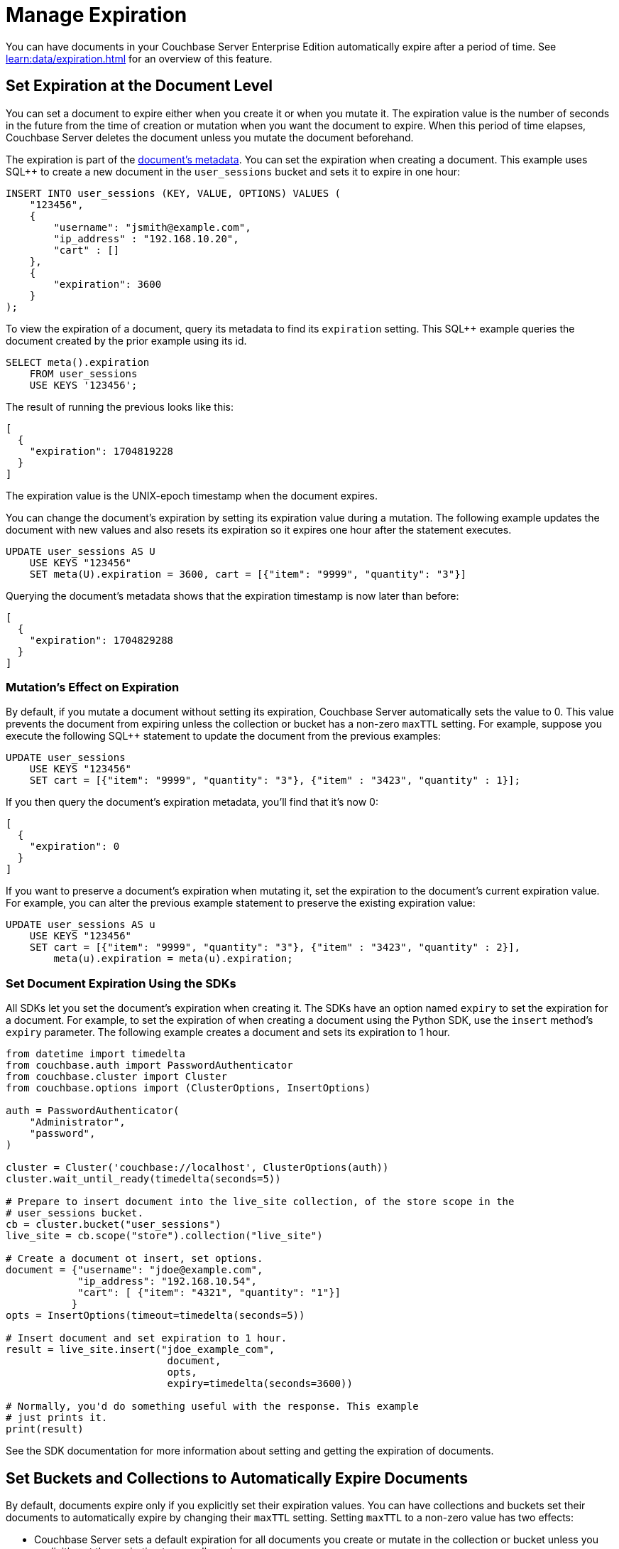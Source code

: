 = Manage Expiration
:page-edition: Enterprise Edition
:page-toclevels: 3

You can have documents in your Couchbase Server Enterprise Edition automatically expire after a period of time. 
See xref:learn:data/expiration.adoc[] for an overview of this feature.

== Set Expiration at the Document Level

You can set a document to expire either when you create it or when you mutate it. 
The expiration value is the number of seconds in the future from the time of creation or mutation when you want the document to expire.  
When this period of time elapses, Couchbase Server deletes the document unless you mutate the document beforehand.

The expiration is part of the xref:learn:views/views-store-data.adoc#document-metadata[document's metadata]. 
You can set the expiration when creating a document.
This example uses SQL++ to create a new document in the `user_sessions` bucket and sets it to expire in one hour:

[source, sql++]
----
INSERT INTO user_sessions (KEY, VALUE, OPTIONS) VALUES (
    "123456", 
    { 
        "username": "jsmith@example.com",
        "ip_address" : "192.168.10.20", 
        "cart" : [] 
    }, 
    { 
        "expiration": 3600 
    } 
);
----

To view the expiration of a document, query its metadata to find its `expiration` setting. 
This SQL++ example queries the document created by the prior example using its id.

[source, sql++]
----
SELECT meta().expiration 
    FROM user_sessions 
    USE KEYS '123456';
----

The result of running the previous looks like this:

[source, json]
----
[
  {
    "expiration": 1704819228
  }
]
----

The expiration value is the UNIX-epoch timestamp when the document expires. 

You can change the document's expiration by setting its expiration value during a mutation. 
The following example updates the document with new values and also resets its expiration so it expires one hour after the statement executes.

[source, sql++]
----
UPDATE user_sessions AS U
    USE KEYS "123456"
    SET meta(U).expiration = 3600, cart = [{"item": "9999", "quantity": "3"}]
----

Querying the document's metadata shows that the expiration timestamp is now later than before:

[source, json]
----
[
  {
    "expiration": 1704829288
  }
]
----

[mutation-expiration]
=== Mutation's Effect on Expiration

By default, if you mutate a document without setting its expiration, Couchbase Server automatically sets the value to 0. 
This value prevents the document from expiring unless the collection or bucket has a non-zero `maxTTL` setting.
For example, suppose you execute the following SQL++ statement to update the document from the previous examples:

[source, sql++]
----
UPDATE user_sessions
    USE KEYS "123456"
    SET cart = [{"item": "9999", "quantity": "3"}, {"item" : "3423", "quantity" : 1}];
----

If you then query the document's expiration metadata, you'll find that it's now 0:

[source, json]
----
[
  {
    "expiration": 0
  }
]
----

// The following doesn't exist in 7.0.0. This should be uncommented in 7.1 and later.
// 
// You can prevent Couchbase Server from clearing the expiration value by using the xref:settings:query-settings.adoc#prevent_expiry[`prevent_expiry`] request-level parameter. 

If you want to preserve a document's expiration when mutating it, set the expiration to the document's current expiration value.  
For example, you can alter the previous example statement to preserve the existing expiration value:

[source, sqlpp]
----
UPDATE user_sessions AS u
    USE KEYS "123456"
    SET cart = [{"item": "9999", "quantity": "3"}, {"item" : "3423", "quantity" : 2}],
        meta(u).expiration = meta(u).expiration;
----

=== Set Document Expiration Using the SDKs

All SDKs let you set the document's expiration when creating it. 
The SDKs have an option named `expiry` to set the expiration for a document.
For example, to set the expiration of when creating a document using the Python SDK, use the `insert` method's `expiry` parameter. The following example creates a document and sets its expiration to 1 hour.

[source, python]
----
from datetime import timedelta
from couchbase.auth import PasswordAuthenticator
from couchbase.cluster import Cluster
from couchbase.options import (ClusterOptions, InsertOptions)

auth = PasswordAuthenticator(
    "Administrator",
    "password",
)

cluster = Cluster('couchbase://localhost', ClusterOptions(auth))
cluster.wait_until_ready(timedelta(seconds=5))

# Prepare to insert document into the live_site collection, of the store scope in the 
# user_sessions bucket.
cb = cluster.bucket("user_sessions")
live_site = cb.scope("store").collection("live_site")

# Create a document ot insert, set options.
document = {"username": "jdoe@example.com", 
            "ip_address": "192.168.10.54",
            "cart": [ {"item": "4321", "quantity": "1"}]
           }
opts = InsertOptions(timeout=timedelta(seconds=5))

# Insert document and set expiration to 1 hour.
result = live_site.insert("jdoe_example_com",
                           document,
                           opts,
                           expiry=timedelta(seconds=3600))

# Normally, you'd do something useful with the response. This example
# just prints it.
print(result)
----

See the SDK documentation for more information about setting and getting the expiration of documents.

== Set Buckets and Collections to Automatically Expire Documents

By default, documents expire only if you explicitly set their expiration values.
You can have collections and buckets set their documents to automatically expire by changing their `maxTTL` setting. 
Setting `maxTTL` to a non-zero value has two effects:

* Couchbase Server sets a default expiration for all documents you create or mutate in the collection or bucket unless you explicitly set the expiration to a smaller value.

* You cannot explicitly set a document's expiration to be longer than the `maxTTL` setting. 
If you try to set the expiration to a value larger than the collection or bucket's `maxTTL` setting, Couchbase Server uses the `maxTTL` value instead.

You can set the `maxTTL` setting for buckets and collections when you initially create them. You can change the `maxTTL` setting of a bucket after you create it.

=== Set maxTTL Using Couchbase Server Web Console

When you create a new bucket or collection using the Web Console, you can enable the `maxTTL` setting.

To enable automatically expiring documents when creating a bucket using the Web Console:

. In the *Add Data Bucket* dialog, expand the *Advanced bucket settings* section.
. Under *Bucket Max Time-To-Live* select *Enable*.
. In the text field, enter the default TTL for documents in seconds.

To enable expiration when creating a collection using the Web Console, enter a non-zero value in the *Add Collection to _scope name_ Scope* dialog's *Collection Max Time-To-Live* field.

You can also use the Web Console to change the `maxTTL` setting of an existing bucket:

. Click btn:[Buckets].
. Click the name of the bucket whose `maxTTL` setting you want to change.
. Click btn:[Edit].
. Expand the *Advanced bucket settings* section.
. Under *Bucket Max Time-To-Live*, select or clear the *Enable* box to enable or turn off automatic expiration.
, If you're enabling automatic expiration, enter the number of seconds the documents should exist before expiring in the text field.
. Click btn:[Save Changes].

You cannot change the `maxTTL` of a collection after you create it.
 
=== Set maxTTL Using the REST API

The REST API has endpoints for creating and editing collections and buckets. 
These endpoints let you set a collection or bucket's the `maxTTL` setting on creation.

The following example gets the value of `maxTTL` of a bucket named `user_sessions`, then sets it using the `/pools/default/buckets` endpoint:

[source, shell]
----
curl -s -X GET -u Administrator:password \
      http://localhost:8091/pools/default/buckets/user_sessions  \
      | jq '{maxTTL: .maxTTL}'
{
  "maxTTL": 0
}

curl -X POST -u Administrator:password \
      http://localhost:8091/pools/default/buckets/user_sessions \
      -d maxTTL=7200

curl -s -X GET -u Administrator:password \
      http://localhost:8091/pools/default/buckets/user_sessions \
      | jq '{maxTTL: .maxTTL}'
{
  "maxTTL": 7200
}
----

See xref:rest-api:rest-bucket-create.adoc[] for more about editing buckets.

You can only set the `maxTTL` of a collection when creating it. 
The following example creates a collection named `test_site` in the `store` scope of the `user_sessions` bucket and sets its `maxTTL` to 1 hour:

[source, shell]
----
curl -s -X POST -u Administrator:password \
     http://localhost:8091/pools/default/buckets/user_sessions/scopes/store/collections \
     -d name=test_site \
     -d maxTTL=3600 

{"uid":"5"}

curl -s -X GET -u Administrator:password \
     http://localhost:8091/pools/default/buckets/user_sessions/scopes \
     | jq ' .scopes[].collections | map(select(.name == "test_site"))'

[
  {
    "name": "test_site",
    "uid": "a",
    "maxTTL": 3600,
    "history": false
  }
]
[]
---- 
 
See xref:rest-api/creating-a-collection.adoc[] for more information about creating collections via the REST-API.


=== Set maxTTL Using the Command Line Tools and SDKs

You can set `maxTTL` for collections and buckets using the CLI and SDK.

With the  couchbase-cli  tool, you can set `maxTTL` using the xref:cli:cbcli/couchbase-cli-bucket-create.adoc[bucket-create], xref:cli:cbcli/couchbase-cli-bucket-edit.adoc[bucket-edit], and xref:cli:cbcli/couchbase-cli-collection-manage.adoc[collection-manage] commands.

When using the SDKs, look for `maxTTL` or `maxExpiry` options. For example, the NodeJS SDK `IBucketSettings` interface has a  https://docs.couchbase.com/sdk-api/couchbase-node-client/interfaces/IBucketSettings.html#maxExpiry[`maxExpiry`] property. 
 

